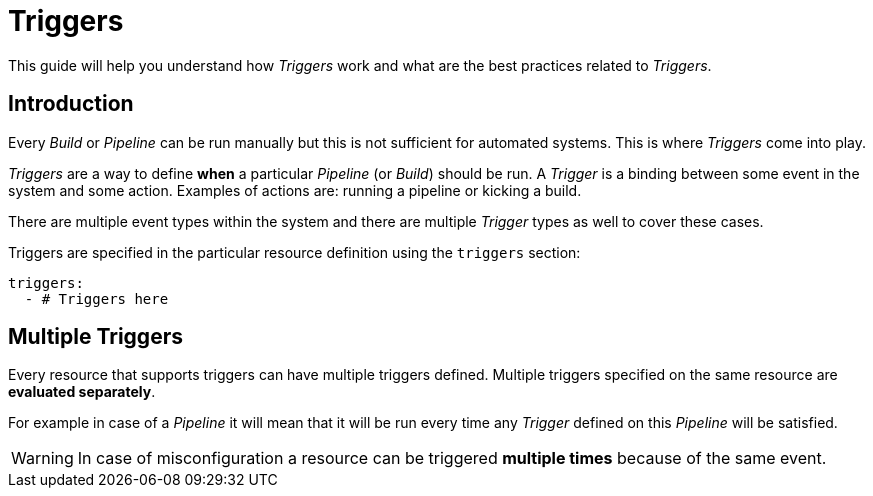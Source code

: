= Triggers

This guide will help you understand how _Triggers_ work and what are the best
practices related to _Triggers_.

== Introduction

Every _Build_ or _Pipeline_ can be run manually but this is not sufficient for automated systems.
This is where _Triggers_ come into play.

_Triggers_ are a way to define *when* a particular _Pipeline_ (or _Build_) should be run. A _Trigger_
is a binding between some event in the system and some action. Examples of actions are:
running a pipeline or kicking a build.

There are multiple event types within the system and there are multiple _Trigger_ types
as well to cover these cases.

Triggers are specified in the particular resource definition using the `triggers` section:

[source,yaml]
----
triggers:
  - # Triggers here
----

[#multiple-triggers]

== Multiple Triggers

Every resource that supports triggers can have multiple triggers defined. Multiple
triggers specified on the same resource are *evaluated separately*.

For example in case of a _Pipeline_ it will mean that it will be run
every time any _Trigger_ defined on this _Pipeline_ will be satisfied.

WARNING: In case of misconfiguration a resource can be triggered *multiple times* because of the same event.
